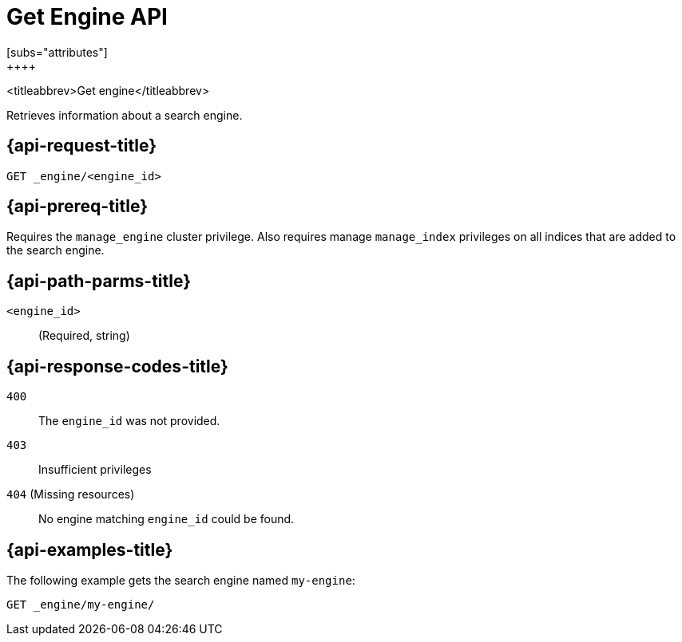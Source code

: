[role="xpack"]
[[get-engine]]
= Get Engine API
[subs="attributes"]
++++
<titleabbrev>Get engine</titleabbrev>

Retrieves information about a search engine.


[[get-engine-request]]
== {api-request-title}

`GET _engine/<engine_id>`

[[get-engine-prereq]]
== {api-prereq-title}

Requires the `manage_engine` cluster privilege.
Also requires manage `manage_index` privileges on all indices that are added to the search engine.


[[get-engine-path-params]]
== {api-path-parms-title}

`<engine_id>`::
(Required, string)


[[get-engines-response-codes]]
== {api-response-codes-title}

`400`::
The `engine_id` was not provided.

`403`::
Insufficient privileges

`404` (Missing resources)::
No engine matching `engine_id` could be found.


[[get-engine-example]]
== {api-examples-title}

The following example gets the search engine named `my-engine`:

[source,console]
--------------------------------------------------
GET _engine/my-engine/
--------------------------------------------------
// TEST[skip:TBD]
